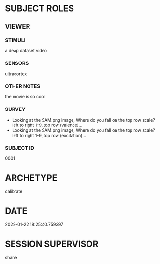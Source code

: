 
* SUBJECT ROLES
** VIEWER
*** STIMULI
     a deap dataset video

*** SENSORS
     ultracortex

*** OTHER NOTES
     the movie is so cool

*** SURVEY
     - Looking at the SAM.png image, Where do you fall on the top row scale? left to right
       1-9, top row (valence)...
     - Looking at the SAM.png image, Where do you fall on the top row scale? left to right
       1-9, top row (excitation)...

*** SUBJECT ID
0001
* ARCHETYPE
calibrate
* DATE
2022-01-22 18:25:40.759397
* SESSION SUPERVISOR
shane
